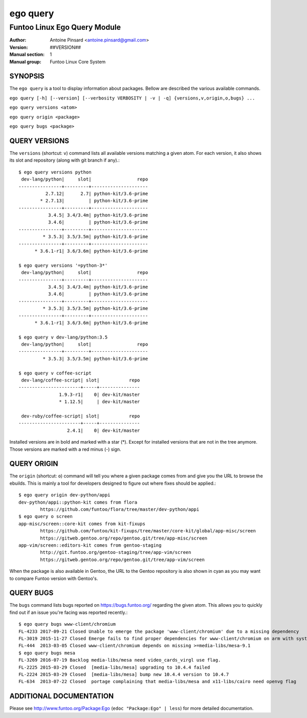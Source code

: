 =========
ego query
=========

---------------------------------------------
Funtoo Linux Ego Query Module
---------------------------------------------

:Author: Antoine Pinsard <antoine.pinsard@gmail.com>
:Version: ##VERSION##
:Manual section: 1
:Manual group: Funtoo Linux Core System

SYNOPSIS
========

The ``ego query`` is a tool to display information about packages. Bellow are described the various available commands.

``ego query [-h] [--version] [--verbosity VERBOSITY | -v | -q] {versions,v,origin,o,bugs} ...``

``ego query versions <atom>``

``ego query origin <package>``

``ego query bugs <package>``


QUERY VERSIONS
==============

The ``versions`` (shortcut: ``v``) command lists all available versions matching a given atom.
For each version, it also shows its slot and repository (along with git branch if any).::

 $ ego query versions python
  dev-lang/python|     slot|                 repo
 ----------------+---------+---------------------
           2.7.12|      2.7| python-kit/3.6-prime
         * 2.7.13|         | python-kit/3.6-prime
 ----------------+---------+---------------------
            3.4.5| 3.4/3.4m| python-kit/3.6-prime
            3.4.6|         | python-kit/3.6-prime
 ----------------+---------+---------------------
          * 3.5.3| 3.5/3.5m| python-kit/3.6-prime
 ----------------+---------+---------------------
       * 3.6.1-r1| 3.6/3.6m| python-kit/3.6-prime

 $ ego query versions '=python-3*'
  dev-lang/python|     slot|                 repo
 ----------------+---------+---------------------
            3.4.5| 3.4/3.4m| python-kit/3.6-prime
            3.4.6|         | python-kit/3.6-prime
 ----------------+---------+---------------------
          * 3.5.3| 3.5/3.5m| python-kit/3.6-prime
 ----------------+---------+---------------------
       * 3.6.1-r1| 3.6/3.6m| python-kit/3.6-prime

 $ ego query v dev-lang/python:3.5
  dev-lang/python|     slot|                 repo
 ----------------+---------+---------------------
          * 3.5.3| 3.5/3.5m| python-kit/3.6-prime

 $ ego query v coffee-script
  dev-lang/coffee-script| slot|           repo
 -----------------------+-----+---------------
                1.9.3-r1|    0| dev-kit/master
                * 1.12.5|     | dev-kit/master

  dev-ruby/coffee-script| slot|           repo
 -----------------------+-----+---------------
                   2.4.1|    0| dev-kit/master

Installed versions are in bold and marked with a star (*). Except for installed versions that are
not in the tree anymore. Those versions are marked with a red minus (-) sign.


QUERY ORIGIN
============

The ``origin`` (shortcut: ``o``) command will tell you where a given package comes from and give
you the URL to browse the ebuilds. This is mainly a tool for developers designed to figure out
where fixes should be applied.::

 $ ego query origin dev-python/appi
 dev-python/appi::python-kit comes from flora
         https://github.com/funtoo/flora/tree/master/dev-python/appi
 $ ego query o screen
 app-misc/screen::core-kit comes from kit-fixups
         https://github.com/funtoo/kit-fixups/tree/master/core-kit/global/app-misc/screen
         https://gitweb.gentoo.org/repo/gentoo.git/tree/app-misc/screen
 app-vim/screen::editors-kit comes from gentoo-staging
         http://git.funtoo.org/gentoo-staging/tree/app-vim/screen
         https://gitweb.gentoo.org/repo/gentoo.git/tree/app-vim/screen

When the package is also available in Gentoo, the URL to the Gentoo repository is also shown in
cyan as you may want to compare Funtoo version with Gentoo's.


QUERY BUGS
==========

The ``bugs`` command lists bugs reported on https://bugs.funtoo.org/ regarding the given atom.
This allows you to quickly find out if an issue you're facing was reported recently.::

 $ ego query bugs www-client/chromium
 FL-4233 2017-09-21 Closed Unable to emerge the package 'www-client/chromium' due to a missing dependency
 FL-3019 2015-11-27 Closed Emerge fails to find proper dependencies for www-client/chromium on arm with system-ffmpeg
 FL-444  2013-03-05 Closed www-client/chromium depends on missing >=media-libs/mesa-9.1
 $ ego query bugs mesa
 FL-3269 2016-07-19 Backlog media-libs/mesa need video_cards_virgl use flag.
 FL-2225 2015-03-29 Closed  [media-libs/mesa] upgrading to 10.4.4 failed
 FL-2224 2015-03-29 Closed  [media-libs/mesa] bump new 10.4.4 version to 10.4.7
 FL-634  2013-07-22 Closed  portage complaining that media-libs/mesa and x11-libs/cairo need openvg flag


ADDITIONAL DOCUMENTATION
========================

Please see http://www.funtoo.org/Package:Ego (``edoc "Package:Ego" | less``) for more detailed documentation.
